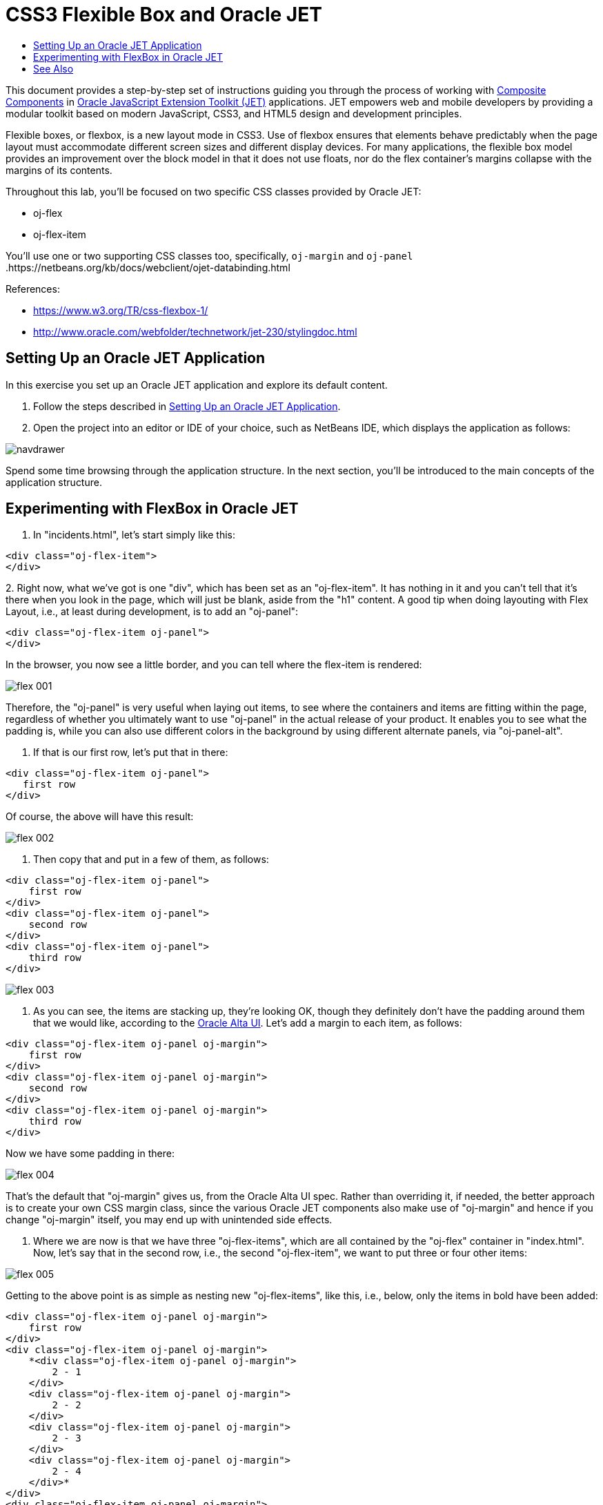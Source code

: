 // 
//     Licensed to the Apache Software Foundation (ASF) under one
//     or more contributor license agreements.  See the NOTICE file
//     distributed with this work for additional information
//     regarding copyright ownership.  The ASF licenses this file
//     to you under the Apache License, Version 2.0 (the
//     "License"); you may not use this file except in compliance
//     with the License.  You may obtain a copy of the License at
// 
//       http://www.apache.org/licenses/LICENSE-2.0
// 
//     Unless required by applicable law or agreed to in writing,
//     software distributed under the License is distributed on an
//     "AS IS" BASIS, WITHOUT WARRANTIES OR CONDITIONS OF ANY
//     KIND, either express or implied.  See the License for the
//     specific language governing permissions and limitations
//     under the License.
//

= CSS3 Flexible Box and Oracle JET
:jbake-type: tutorial
:jbake-tags: tutorials 
:jbake-status: published
:icons: font
:syntax: true
:source-highlighter: pygments
:toc: left
:toc-title:
:description: CSS3 Flexible Box and Oracle JET - Apache NetBeans
:keywords: Apache NetBeans, Tutorials, CSS3 Flexible Box and Oracle JET

This document provides a step-by-step set of instructions guiding you through the process of working with link:http://www.oracle.com/webfolder/technetwork/jet/jetCookbook.html?component=composite&demo=basic[+Composite Components+] in link:http://oraclejet.org[+Oracle JavaScript Extension Toolkit (JET)+] applications. JET empowers web and mobile developers by providing a modular toolkit based on modern JavaScript, CSS3, and HTML5 design and development principles.

Flexible boxes, or flexbox, is a new layout mode in CSS3. Use of flexbox ensures that elements behave predictably when the page layout must accommodate different screen sizes and different display devices. For many applications, the flexible box model provides an improvement over the block model in that it does not use floats, nor do the flex container's margins collapse with the margins of its contents.

Throughout this lab, you'll be focused on two specific CSS classes provided by Oracle JET:

* oj-flex
* oj-flex-item

You'll use one or two supporting CSS classes too, specifically,  ``oj-margin``  and  ``oj-panel`` .https://netbeans.org/kb/docs/webclient/ojet-databinding.html

References:

* link:https://www.w3.org/TR/css-flexbox-1/[+https://www.w3.org/TR/css-flexbox-1/+]
* link:http://www.oracle.com/webfolder/technetwork/jet-230/stylingdoc.html[+http://www.oracle.com/webfolder/technetwork/jet-230/stylingdoc.html+]


== Setting Up an Oracle JET Application

In this exercise you set up an Oracle JET application and explore its default content.

1. Follow the steps described in link:ojet-settingup.html[+Setting Up an Oracle JET Application+].

2. Open the project into an editor or IDE of your choice, such as NetBeans IDE, which displays the application as follows:

image::images/navdrawer.png[]

Spend some time browsing through the application structure. In the next section, you'll be introduced to the main concepts of the application structure.


== Experimenting with FlexBox in Oracle JET

1. In "incidents.html", let's start simply like this:


[source,html]
----

<div class="oj-flex-item">
</div>
----
2. 
Right now, what we've got is one "div", which has been set as an "oj-flex-item". It has nothing in it and you can't tell that it's there when you look in the page, which will just be blank, aside from the "h1" content. A good tip when doing layouting with Flex Layout, i.e., at least during development, is to add an "oj-panel":


[source,html]
----

<div class="oj-flex-item oj-panel">
</div> 
----

In the browser, you now see a little border, and you can tell where the flex-item is rendered:

image::images/flex-001.png[]

Therefore, the "oj-panel" is very useful when laying out items, to see where the containers and items are fitting within the page, regardless of whether you ultimately want to use "oj-panel" in the actual release of your product. It enables you to see what the padding is, while you can also use different colors in the background by using different alternate panels, via "oj-panel-alt".

3. If that is our first row, let's put that in there: 


[source,html]
----

<div class="oj-flex-item oj-panel"> 
   first row
</div>
----

Of course, the above will have this result:

image::images/flex-002.png[]

4. Then copy that and put in a few of them, as follows: 


[source,html]
----

<div class="oj-flex-item oj-panel">
    first row
</div>
<div class="oj-flex-item oj-panel">
    second row
</div>
<div class="oj-flex-item oj-panel">
    third row
</div>
----

image::images/flex-003.png[]

5. As you can see, the items are stacking up, they're looking OK, though they definitely don't have the padding around them that we would like, according to the link:http://www.oracle.com/webfolder/ux/middleware/alta/index.html[+Oracle Alta UI+]. Let's add a margin to each item, as follows:


[source,html]
----

<div class="oj-flex-item oj-panel oj-margin">
    first row
</div>
<div class="oj-flex-item oj-panel oj-margin">
    second row
</div>
<div class="oj-flex-item oj-panel oj-margin">
    third row
</div>
----

Now we have some padding in there:

image::images/flex-004.png[]

That's the default that "oj-margin" gives us, from the Oracle Alta UI spec. Rather than overriding it, if needed, the better approach is to create your own CSS margin class, since the various Oracle JET components also make use of "oj-margin" and hence if you change "oj-margin" itself, you may end up with unintended side effects.

6. Where we are now is that we have three "oj-flex-items", which are all contained by the "oj-flex" container in "index.html". Now, let's say that in the second row, i.e., the second "oj-flex-item", we want to put three or four other items:

image::images/flex-005.png[]

Getting to the above point is as simple as nesting new "oj-flex-items", like this, i.e., below, only the items in bold have been added:


[source,html]
----

<div class="oj-flex-item oj-panel oj-margin">
    first row
</div>
<div class="oj-flex-item oj-panel oj-margin">
    *<div class="oj-flex-item oj-panel oj-margin">
        2 - 1
    </div>
    <div class="oj-flex-item oj-panel oj-margin">
        2 - 2
    </div>
    <div class="oj-flex-item oj-panel oj-margin">
        2 - 3
    </div>
    <div class="oj-flex-item oj-panel oj-margin">
        2 - 4
    </div>*
</div>
<div class="oj-flex-item oj-panel oj-margin">
    third row
</div>
----
7. 
However, probably you don't need that whole border along the outside of the second level items. And maybe you want them to be side-by-side, instead. Right now, we have an "oj-flex-item", which contains other instances of "oj-flex-item". Since they're all "items", they're still children of the "container" item in the "index.html" page. Really, what you would like is for the second level items to be items for the "div" element that contains them. Therefore, let's add in an "oj-flex", which will turn that "div" element into a container:


[source,html]
----

<div class="*oj-flex* oj-flex-item oj-panel oj-margin">
    <div class="oj-flex-item oj-panel oj-margin">
        2 - 1
    </div>
    <div class="oj-flex-item oj-panel oj-margin">
        2 - 2
    </div>
    <div class="oj-flex-item oj-panel oj-margin">
        2 - 3
    </div>
    <div class="oj-flex-item oj-panel oj-margin">
        2 - 4
    </div>
</div>
----

The above is the only change we have made and now we have the following layout:

image::images/flex-006.png[]

8. Once you set a "div" as being a container, you enable it to control its own content. By default, containers flow in a row, as you can see above. The link:http://www.oracle.com/webfolder/technetwork/jet/uiComponents-flex-direction.html[+"flex-direction" property+] is, by default, set to "row". You can set that to "column", instead, as will be shown later, as well as "reverse row" and "reverse column". The reverse classes probably might mess things up for RTL languages, which Oracle JET automatically incorporates. You can also mess with the order, overriding the DOM order, which might cause conflicts with accessibility requirements and RTL language support, though. Be aware that this flexibility exists, if needed, as well as the problems that might occur.

9. If you remove "oj-panel" and "oj-margin" from that "div" element, you will have a layout like this:

image::images/flex-007.png[]

The inner items are now all in a row, without a panel around them. Once you set up a container, by default, the items inside it are going to resize to fit the container. So, if you remove one of the inner items, in "incidents.html", you will automatically have the resize effect and the result will be as follows:

image::images/flex-008.png[]

Automatically, the inner items stretch across and take up the space in order to position the three items equally.

Let's now go a step further and add inner items to the third "div", after making that "div" a container, while removing its panel and margin. We'll also put back the fourth inner item in the second "div", as a starting point:


[source,html]
----

<div class="oj-flex-item oj-panel oj-margin">
    first row
</div>
<div class="oj-flex oj-flex-item">
    <div class="oj-flex-item oj-panel oj-margin">
        2 - 1
    </div>
    <div class="oj-flex-item oj-panel oj-margin">
        2 - 2
    </div>
    <div class="oj-flex-item oj-panel oj-margin">
        2 - 3
    </div>
    <div class="oj-flex-item oj-panel oj-margin">
        2 - 4
    </div>
</div>
<div class="oj-flex oj-flex-item">
    <div class="oj-flex-item oj-panel oj-margin">
        3 - 1
    </div>
    <div class="oj-flex-item oj-panel oj-margin">
        3 - 2
    </div>
</div>
----

The result is as follows:

image::images/flex-009.png[]

There are now 4 columns in the middle and 2 across the bottom. As you resize this, the rows are maintained, becoming smaller and smaller as you make the browser smaller.

10. However, let's say that we want the items in the second row to stack as we move smaller, i.e., as we get to a phone-size resolution. Since items inherit from their container, we'll use the "flex-direction" property, mentioned earlier, to switch from the default "row" direction to "column", when the resolution is "small", i.e., on mobile devices. Take note of the addition below, in bold:


[source,html]
----

<div class="*oj-sm-flex-direction-column* oj-flex oj-flex-item">
    <div class="oj-flex-item oj-panel oj-margin">
        2 - 1
    </div>
    <div class="oj-flex-item oj-panel oj-margin">
        2 - 2
    </div>
    <div class="oj-flex-item oj-panel oj-margin">
        2 - 3
    </div>
    <div class="oj-flex-item oj-panel oj-margin">
        2 - 4
    </div>
</div>
----

The above causes a problem immediately because even when you're not in a small resolution, the rows are now columns, while we only wanted that for small resolutions. Be aware that when you use these resolution-related breakpoints, the related CSS classes work from whatever size you tell them on up. In this particular case, we're telling the items in a container to be small, and on up. When you look in my page, of course it's going to drop into a columnar layout, even on large and extra large.

If we only want the columnar direction on small, there are classes for small only, notice the difference below:


[source,html]
----

<div class="*oj-sm-only-flex-direction-column* oj-flex oj-flex-item"> 
----

And now, only when the resolution is small, will you see the columnar layout:

image::images/flex-010.png[]

Also notice that the container below the one we've been working with is still making use of the default "row" direction.

Congratulations! You have now learned how to work with FlexBox in your Oracle JET applications.

link:/about/contact_form.html?to=3&subject=Feedback:%20Getting%20Started%20with%20FlexBox[+Send Feedback on This Tutorial+]




[[seealso]]
== See Also

For more information about support for Oracle JET and a variety of HTML5 applications in the IDE on link:https://netbeans.org/[+netbeans.org+], see the following resources:

* link:http://www.oracle.com/webfolder/technetwork/jet/globalExamples.html[+"Learn" section on the Oracle JET site+]. A set of official Oracle JET learning resources.
* link:html5-editing-css.html[+Working with CSS Style Sheets in HTML5 Applications+]. A document that continues with the application that you created in this tutorial that demonstrates how to use some of the CSS wizards and windows in the IDE and how to use the Inspect mode in the Chrome browser to visually locate elements in your project sources.
* link:html5-js-support.html[+Debugging and Testing JavaScript in HTML5 Applications+]. A document that demonstrates how the IDE provides tools that can help you debug and test JavaScript files in the IDE.
